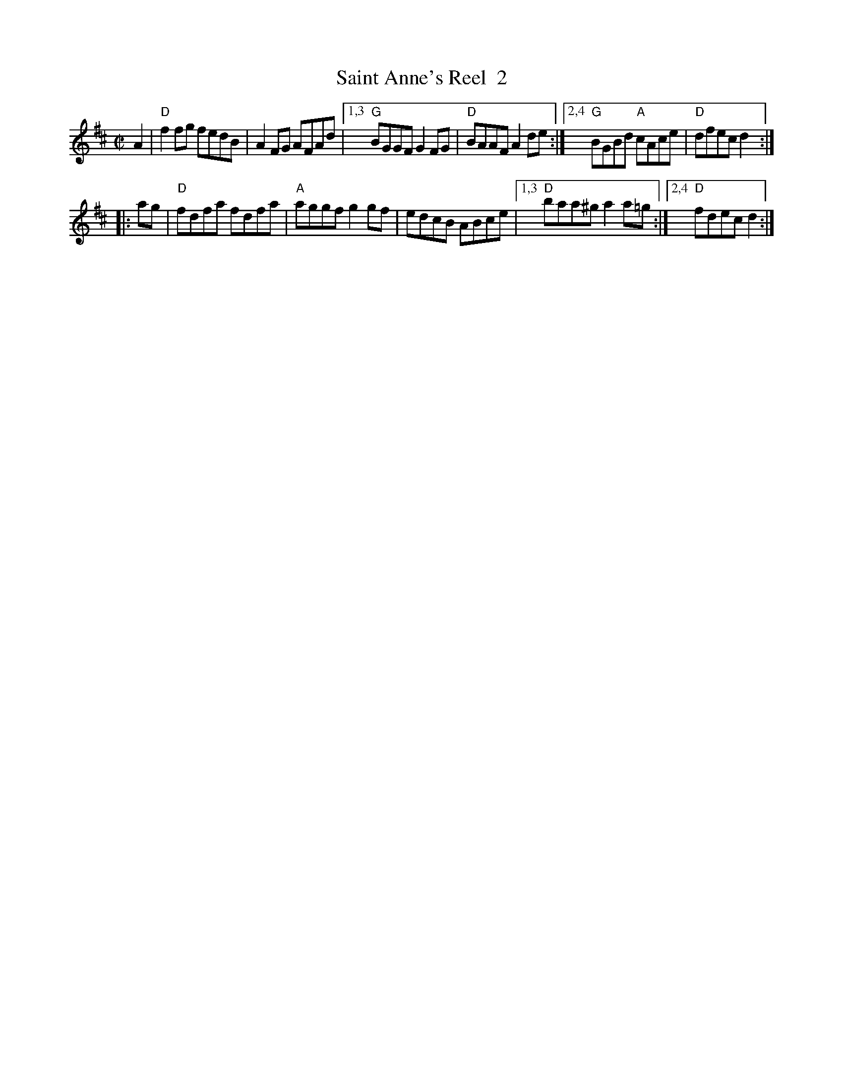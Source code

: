 X: 1
T: Saint Anne's Reel  2
S: Roaring Jelly collection
M: C|
R: reel
K: D
A2 |\
"D"f2fg fedB | A2FG AFAd |\
[1,3 "G"BGGF G2FG | "D"BAAF A2de :|\
[2,4 "G"BGBd "A"cAce | "D"dfec d2 :|
|: ag |\
"D"fdfa fdfa | "A"aggf g2gf | edcB ABce |\
[1,3 "D"baa^g a2 a=g :|[2,4 "D"fdec d2 :|
